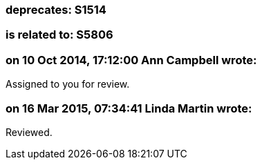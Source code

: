 === deprecates: S1514

=== is related to: S5806

=== on 10 Oct 2014, 17:12:00 Ann Campbell wrote:
Assigned to you for review.



=== on 16 Mar 2015, 07:34:41 Linda Martin wrote:
Reviewed.

